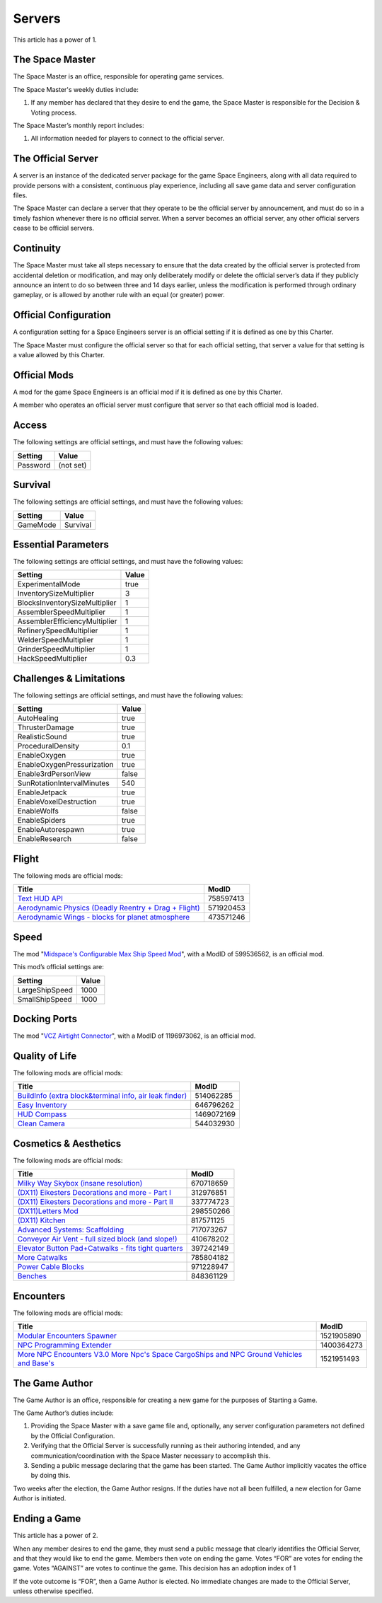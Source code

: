 Servers
=======

This article has a power of 1.

The Space Master
----------------

The Space Master is an office, responsible for operating game services.

The Space Master's weekly duties include:

1. If any member has declared that they desire to end the game, the Space
   Master is responsible for the Decision & Voting process.

The Space Master’s monthly report includes:

1. All information needed for players to connect to the official server.

The Official Server
-------------------

A server is an instance of the dedicated server package for the game Space
Engineers, along with all data required to provide persons with a consistent,
continuous play experience, including all save game data and server
configuration files.

The Space Master can declare a server that they operate to be the official
server by announcement, and must do so in a timely fashion whenever there is no
official server. When a server becomes an official server, any other official
servers cease to be official servers.

Continuity
----------

The Space Master must take all steps necessary to ensure that the data created
by the official server is protected from accidental deletion or modification,
and may only deliberately modify or delete the official server’s data if they
publicly announce an intent to do so between three and 14 days earlier, unless
the modification is performed through ordinary gameplay, or is allowed by
another rule with an equal (or greater) power.

Official Configuration
----------------------

A configuration setting for a Space Engineers server is an official setting if
it is defined as one by this Charter.

The Space Master must configure the official server so that for each official
setting, that server a value for that setting is a value allowed by this
Charter.

Official Mods
-------------

A mod for the game Space Engineers is an official mod if it is defined as one
by this Charter.

A member who operates an official server must configure that server so that
each official mod is loaded.

Access
------

The following settings are official settings, and must have the following
values:

========  =========
Setting   Value
========  =========
Password  (not set)
========  =========

Survival
--------

The following settings are official settings, and must have the following
values:

========  =========
Setting   Value
========  =========
GameMode  Survival
========  =========

Essential Parameters
--------------------

The following settings are official settings, and must have the following
values:

=============================  =====
Setting                        Value
=============================  =====
ExperimentalMode               true
InventorySizeMultiplier	       3
BlocksInventorySizeMultiplier  1
AssemblerSpeedMultiplier       1
AssemblerEfficiencyMultiplier  1
RefinerySpeedMultiplier        1
WelderSpeedMultiplier          1
GrinderSpeedMultiplier         1
HackSpeedMultiplier            0.3
=============================  =====

Challenges & Limitations
------------------------

The following settings are official settings, and must have the following
values:

==========================  =====
Setting                     Value
==========================  =====
AutoHealing                 true
ThrusterDamage              true
RealisticSound              true
ProceduralDensity           0.1
EnableOxygen                true
EnableOxygenPressurization  true
Enable3rdPersonView         false
SunRotationIntervalMinutes  540
EnableJetpack               true
EnableVoxelDestruction      true
EnableWolfs                 false
EnableSpiders               true
EnableAutorespawn           true
EnableResearch              false
==========================  =====

Flight
------

The following mods are official mods:

=======================================================  =========
Title                                                    ModID
=======================================================  =========
`Text HUD API`_                                          758597413
`Aerodynamic Physics (Deadly Reentry + Drag + Flight)`_  571920453
`Aerodynamic Wings - blocks for planet atmosphere`_      473571246
=======================================================  =========

.. _Text HUD API: https://steamcommunity.com/workshop/filedetails/?id=758597413
.. _Aerodynamic Physics (Deadly Reentry + Drag + Flight): https://steamcommunity.com/workshop/filedetails/?id=758597413
.. _Aerodynamic Wings - blocks for planet atmosphere: https://steamcommunity.com/sharedfiles/filedetails/?id=473571246

Speed
-----

The mod "`Midspace's Configurable Max Ship Speed Mod`_", with a ModID of
599536562, is an official mod.

.. _Midspace's Configurable Max Ship Speed Mod: https://steamcommunity.com/sharedfiles/filedetails/?id=599536562

This mod’s official settings are:

==============  =====
Setting         Value
==============  =====
LargeShipSpeed  1000
SmallShipSpeed  1000
==============  =====

Docking Ports
-------------

The mod "`VCZ Airtight Connector`_", with a ModID of 1196973062, is an official
mod.

.. _VCZ Airtight Connector: https://steamcommunity.com/sharedfiles/filedetails/?id=1196973062

Quality of Life
---------------

The following mods are official mods:

=========================================================  ==========
Title                                                      ModID
=========================================================  ==========
`BuildInfo (extra block&terminal info, air leak finder)`_  514062285
`Easy Inventory`_                                          646796262
`HUD Compass`_                                             1469072169
`Clean Camera`_                                            544032930
=========================================================  ==========

.. _BuildInfo (extra block&terminal info, air leak finder): https://steamcommunity.com/sharedfiles/filedetails/?id=514062285
.. _Easy Inventory: https://steamcommunity.com/sharedfiles/filedetails/?id=646796262
.. _HUD Compass: https://steamcommunity.com/sharedfiles/filedetails/?id=1469072169
.. _Clean Camera: https://steamcommunity.com/sharedfiles/filedetails/?id=544032930

Cosmetics & Aesthetics
----------------------

The following mods are official mods:

=====================================================  =========
Title                                                  ModID
=====================================================  =========
`Milky Way Skybox (insane resolution)`_                670718659
`(DX11) Eikesters Decorations and more - Part I`_      312976851
`(DX11) Eikesters Decorations and more - Part II`_     337774723
`(DX11)Letters Mod`_                                   298550266
`(DX11) Kitchen`_                                      817571125
`Advanced Systems: Scaffolding`_                       717073267
`Conveyor Air Vent - full sized block (and slope!)`_   410678202
`Elevator Button Pad+Catwalks - fits tight quarters`_  397242149
`More Catwalks`_                                       785804182
`Power Cable Blocks`_                                  971228947
`Benches`_                                             848361129
=====================================================  =========

.. _Milky Way Skybox (insane resolution): https://steamcommunity.com/sharedfiles/filedetails/?id=670718659
.. _(DX11) Eikesters Decorations and more - Part I: https://steamcommunity.com/sharedfiles/filedetails/?id=312976851
.. _(DX11) Eikesters Decorations and more - Part II: https://steamcommunity.com/sharedfiles/filedetails/?id=337774723
.. _(DX11)Letters Mod: https://steamcommunity.com/sharedfiles/filedetails/?id=298550266
.. _(DX11) Kitchen: https://steamcommunity.com/sharedfiles/filedetails/?id=817571125
.. _Advanced Systems\: Scaffolding: https://steamcommunity.com/sharedfiles/filedetails/?id=717073267
.. _Conveyor Air Vent - full sized block (and slope!): https://steamcommunity.com/sharedfiles/filedetails/?id=397242149
.. _Elevator Button Pad+Catwalks - fits tight quarters: https://steamcommunity.com/sharedfiles/filedetails/?id=397242149
.. _More Catwalks: https://steamcommunity.com/sharedfiles/filedetails/?id=785804182
.. _Power Cable Blocks: https://steamcommunity.com/sharedfiles/filedetails/?id=971228947
.. _Benches: https://steamcommunity.com/sharedfiles/filedetails/?id=848361129

Encounters
----------

The following mods are official mods:

==========================================================================================  ==========
Title                                                                                       ModID
==========================================================================================  ==========
`Modular Encounters Spawner`_                                                               1521905890
`NPC Programming Extender`_                                                                 1400364273
`More NPC Encounters V3.0 More Npc's Space CargoShips and NPC Ground Vehicles and Base's`_  1521951493
==========================================================================================  ==========

.. _Modular Encounters Spawner: https://steamcommunity.com/sharedfiles/filedetails/?id=1521905890
.. _NPC Programming Extender: https://steamcommunity.com/sharedfiles/filedetails/?id=1400364273
.. _More NPC Encounters V3.0 More Npc's Space CargoShips and NPC Ground Vehicles and Base's: https://steamcommunity.com/sharedfiles/filedetails/?id=1521951493

The Game Author
---------------

The Game Author is an office, responsible for creating a new game for the
purposes of Starting a Game.

The Game Author’s duties include:

1. Providing the Space Master with a save game file and, optionally, any server
   configuration parameters not defined by the Official Configuration.

2. Verifying that the Official Server is successfully running as their
   authoring intended, and any communication/coordination with the Space Master
   necessary to accomplish this.

3. Sending a public message declaring that the game has been started. The Game
   Author implicitly vacates the office by doing this.

Two weeks after the election, the Game Author resigns. If the duties have not
all been fulfilled, a new election for Game Author is initiated.

Ending a Game
-------------

This article has a power of 2.

When any member desires to end the game, they must send a public message that
clearly identifies the Official Server, and that they would like to end the
game. Members then vote on ending the game. Votes “FOR” are votes for ending
the game. Votes “AGAINST” are votes to continue the game. This decision has an
adoption index of 1

If the vote outcome is “FOR”, then a Game Author is elected. No immediate
changes are made to the Official Server, unless otherwise specified.
